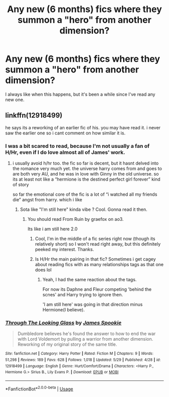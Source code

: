 #+TITLE: Any new (6 months) fics where they summon a "hero" from another dimension?

* Any new (6 months) fics where they summon a "hero" from another dimension?
:PROPERTIES:
:Author: nauze18
:Score: 20
:DateUnix: 1528498217.0
:DateShort: 2018-Jun-09
:FlairText: Request
:END:
I always like when this happens, but it's been a while since I've read any new one.


** linkffn(12918499)

he says its a reworking of an earlier fic of his. you may have read it. i never saw the earlier one so i cant comment on how similar it is.
:PROPERTIES:
:Author: blockbaven
:Score: 3
:DateUnix: 1528514003.0
:DateShort: 2018-Jun-09
:END:

*** I was a bit scared to read, because I'm not usually a fan of H/Hr, even if I do love almost all of James' work.
:PROPERTIES:
:Author: nauze18
:Score: 2
:DateUnix: 1528514896.0
:DateShort: 2018-Jun-09
:END:

**** i usually avoid h/hr too. the fic so far is decent, but it hasnt delved into the romance very much yet. the universe harry comes from and goes to are both very AU, and he was in love with Ginny in the old universe. so its at least not like a “hermione is the destined perfect girl forever” kind of story

so far the emotional core of the fic is a lot of “i watched all my friends die” angst from harry. which i like
:PROPERTIES:
:Author: blockbaven
:Score: 3
:DateUnix: 1528515656.0
:DateShort: 2018-Jun-09
:END:

***** Sota like "I'm still here" kinda vibe ? Cool. Gonna read it then.
:PROPERTIES:
:Author: nauze18
:Score: 2
:DateUnix: 1528518692.0
:DateShort: 2018-Jun-09
:END:

****** You should read From Ruin by graefox on ao3.

Its like i am still here 2.0
:PROPERTIES:
:Author: Mestrehunter
:Score: 2
:DateUnix: 1528541141.0
:DateShort: 2018-Jun-09
:END:

******* Cool, I'm in the middle of a fic series right now (though its relatively short) so I won't read right away, but this definitely peeked my interest. Thanks.
:PROPERTIES:
:Author: nauze18
:Score: 2
:DateUnix: 1528583183.0
:DateShort: 2018-Jun-10
:END:


******* Is H/Hr the main pairing in that fic? Sometimes i get cagey about reading fics with as many relationships tags as that one does lol
:PROPERTIES:
:Author: gr8ful_bread
:Score: 1
:DateUnix: 1528558214.0
:DateShort: 2018-Jun-09
:END:

******** Yeah, I had the same reaction about the tags.

For now its Daphne and Fleur competing 'behind the scnes' and Harry trying to ignore then.

'I am still here' was going in that direction minus Hermione(I believe).
:PROPERTIES:
:Author: Mestrehunter
:Score: 2
:DateUnix: 1528574921.0
:DateShort: 2018-Jun-10
:END:


*** [[https://www.fanfiction.net/s/12918499/1/][*/Through The Looking Glass/*]] by [[https://www.fanfiction.net/u/649126/James-Spookie][/James Spookie/]]

#+begin_quote
  Dumbledore believes he's found the answer to how to end the war with Lord Voldemort by pulling a warrior from another dimension. Reworking of my original story of the same title.
#+end_quote

^{/Site/:} ^{fanfiction.net} ^{*|*} ^{/Category/:} ^{Harry} ^{Potter} ^{*|*} ^{/Rated/:} ^{Fiction} ^{M} ^{*|*} ^{/Chapters/:} ^{9} ^{*|*} ^{/Words/:} ^{51,298} ^{*|*} ^{/Reviews/:} ^{189} ^{*|*} ^{/Favs/:} ^{628} ^{*|*} ^{/Follows/:} ^{1,018} ^{*|*} ^{/Updated/:} ^{5/29} ^{*|*} ^{/Published/:} ^{4/28} ^{*|*} ^{/id/:} ^{12918499} ^{*|*} ^{/Language/:} ^{English} ^{*|*} ^{/Genre/:} ^{Hurt/Comfort/Drama} ^{*|*} ^{/Characters/:} ^{<Harry} ^{P.,} ^{Hermione} ^{G.>} ^{Sirius} ^{B.,} ^{Lily} ^{Evans} ^{P.} ^{*|*} ^{/Download/:} ^{[[http://www.ff2ebook.com/old/ffn-bot/index.php?id=12918499&source=ff&filetype=epub][EPUB]]} ^{or} ^{[[http://www.ff2ebook.com/old/ffn-bot/index.php?id=12918499&source=ff&filetype=mobi][MOBI]]}

--------------

*FanfictionBot*^{2.0.0-beta} | [[https://github.com/tusing/reddit-ffn-bot/wiki/Usage][Usage]]
:PROPERTIES:
:Author: FanfictionBot
:Score: 1
:DateUnix: 1528514012.0
:DateShort: 2018-Jun-09
:END:
